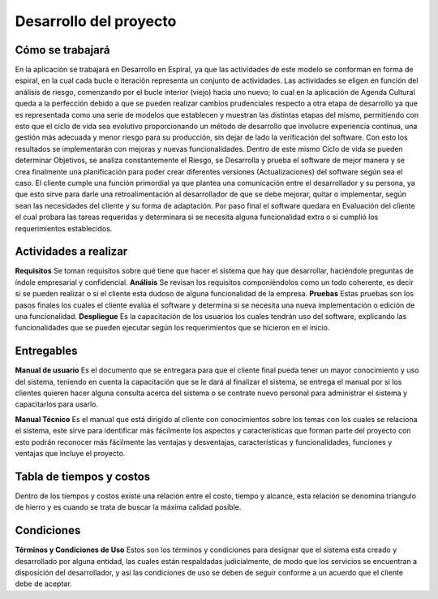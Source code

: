 Desarrollo del proyecto
=======================

Cómo se trabajará
-----------------

En la aplicación se trabajará en Desarrollo en Espiral, ya que las actividades de este modelo se conforman en forma de espiral, en la cual cada bucle o iteración representa un conjunto de actividades. Las actividades se eligen en función del análisis de riesgo, comenzando por el bucle interior (viejo) hacia uno nuevo; lo cual en la aplicación de Agenda Cultural queda a la perfección debido a que se pueden realizar cambios prudenciales respecto a otra etapa de desarrollo ya que es representada como una serie de modelos que establecen y muestran las distintas etapas del mismo, permitiendo con esto que el ciclo de vida sea evolutivo proporcionando un método de desarrollo que involucre experiencia continua, una gestión más adecuada y menor riesgo para su producción, sin dejar de lado la verificación del software. Con esto los resultados se implementarán con mejoras y nuevas funcionalidades.
Dentro de este mismo Ciclo de vida se pueden determinar Objetivos, se analiza constantemente el Riesgo, se Desarrolla y prueba el software de mejor manera y se crea finalmente una planificación para poder crear diferentes versiones (Actualizaciones) del software según sea el caso. El cliente cumple una función primordial ya que plantea una comunicación entre el desarrollador y su persona, ya que esto sirve para darle una retroalimentación al desarrollador de que se debe mejorar, quitar o implementar, según sean las necesidades del cliente y su forma de adaptación. Por paso final el software quedara en Evaluación del cliente el cual probara las tareas requeridas y determinara si se necesita alguna funcionalidad extra o si cumplió los requerimientos establecidos.


Actividades a realizar
----------------------

**Requisitos**
Se toman requisitos sobre qué tiene que hacer el sistema que hay que desarrollar, haciéndole preguntas de índole empresarial y confidencial. 
**Análisis**
Se revisan los requisitos componiéndolos como un todo coherente, es decir si se pueden realizar o si el cliente esta dudoso de alguna funcionalidad de la empresa.
**Pruebas** 
Estas pruebas son los pasos finales los cuales el cliente evalúa el software y determina si se necesita una nueva implementación o edición de una funcionalidad. 
**Despliegue** 
Es la capacitación de los usuarios los cuales tendrán uso del software, explicando las funcionalidades que se pueden ejecutar según los requerimientos que se hicieron en el inicio. 


Entregables
-----------

**Manual de usuario**
Es el documento que se entregara para que el cliente final pueda tener un mayor conocimiento y uso del sistema, teniendo en cuenta la capacitación que se le dará al finalizar el sistema, se entrega el manual por si los clientes quieren hacer alguna consulta acerca del sistema o se contrate nuevo personal para administrar el sistema y capacitarlos para usarlo.

**Manual Técnico**
Es el manual que está dirigido al cliente con conocimientos sobre los temas con los cuales se relaciona el sistema, este sirve para identificar más fácilmente los aspectos y características que forman parte del proyecto con esto podrán reconocer más fácilmente las ventajas y desventajas, características y funcionalidades, funciones y ventajas que incluye el proyecto.



Tabla de tiempos y costos
-------------------------

Dentro de los tiempos y costos existe una relación entre el costo, tiempo y alcance, esta relación se denomina triangulo de hierro y es cuando se trata de buscar la máxima calidad posible.

.. image:: ../CasosDeUso/TablaTiempos.png
  :height: 10cm
  :width: 10cm



Condiciones
-----------

**Términos y Condiciones de Uso**
Estos son los términos y condiciones para designar que el sistema esta creado y desarrollado por alguna entidad, las cuales están respaldadas judicialmente, de modo que los servicios se encuentran a disposición del desarrollador, y así las condiciones de uso se deben de seguir conforme a un acuerdo que el cliente debe de aceptar.



